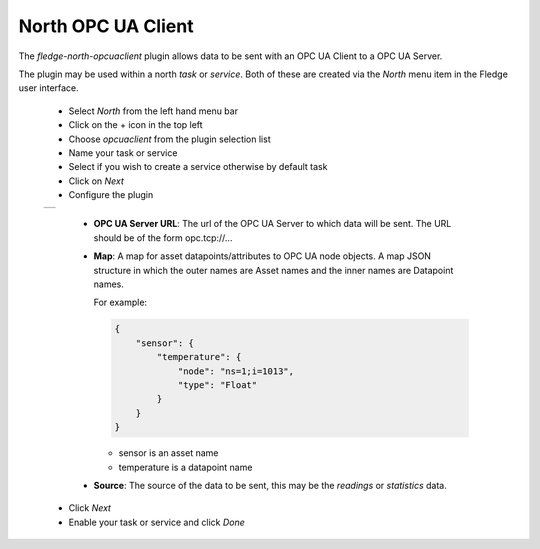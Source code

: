 .. Images
.. |opcuaclient_1| image:: images/opcuaclient.jpg


North OPC UA Client
===================

The *fledge-north-opcuaclient* plugin allows data to be sent with an OPC UA Client to a OPC UA Server.

The plugin may be used within a north *task* or *service*. Both of these are created via the *North* menu item in the Fledge user interface.

  - Select *North* from the left hand menu bar

  - Click on the + icon in the top left

  - Choose *opcuaclient* from the plugin selection list

  - Name your task or service

  - Select if you wish to create a service otherwise by default task

  - Click on *Next*

  - Configure the plugin

  +-----------------+
  | |opcuaclient_1| |
  +-----------------+

      - **OPC UA Server URL**: The url of the OPC UA Server to which data will be sent. The URL should be of the form opc.tcp://...

      - **Map**: A map for asset datapoints/attributes to OPC UA node objects. A map JSON structure in which the outer names are Asset names and the inner names are Datapoint names.

        For example:

        .. code-block:: JSON

            {
                "sensor": {
                    "temperature": {
                        "node": "ns=1;i=1013",
                        "type": "Float"
                    }
                }
            }

        - sensor is an asset name
        - temperature is a datapoint name

      - **Source**: The source of the data to be sent, this may be the *readings* or *statistics* data.

  - Click *Next*

  - Enable your task or service and click *Done*

